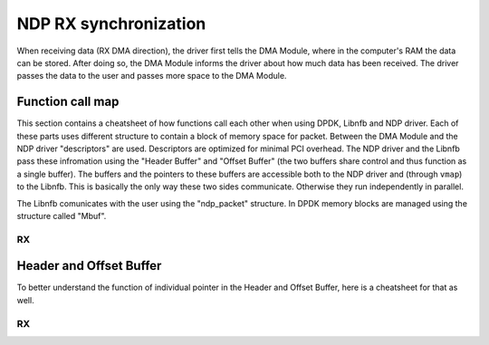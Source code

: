 .. _ndp_rx_sync:

NDP RX synchronization
-------------------------------

When receiving data (RX DMA direction), the driver first tells the DMA Module, where in the computer's RAM the data can be stored.
After doing so, the DMA Module informs the driver about how much data has been received.
The driver passes the data to the user and passes more space to the DMA Module.

Function call map
^^^^^^^^^^^^^^^^^

This section contains a cheatsheet of how functions call each other when using DPDK, Libnfb and NDP driver.
Each of these parts uses different structure to contain a block of memory space for packet.
Between the DMA Module and the NDP driver "descriptors" are used.
Descriptors are optimized for minimal PCI overhead.
The NDP driver and the Libnfb pass these infromation using the "Header Buffer" and "Offset Buffer" (the two buffers share control and thus function as a single buffer).
The buffers and the pointers to these buffers are accessible both to the NDP driver and (through ``vmap``) to the Libnfb.
This is basically the only way these two sides communicate.
Otherwise they run independently in parallel.

The Libnfb comunicates with the user using the "ndp_packet" structure.
In DPDK memory blocks are managed using the structure called "Mbuf".

RX
==

.. code-block:: text
   :linenos:

    rte_eth_rx_burst (dpdk/lib/librte_ethdev/rte_ethdev.h)
        -+
         |
         V
         nfb_eth_ndp_rx (dpdk/drivers/net/nfb/nfb_rx.h)
             - is set as dev->rx_pkt_burst
             - main RX receive function
             ==============-+
                            |
                            V
                            (nc_)ndp_(v2_)rx_burst_get (swbase/libnfb/include/netcope/ndp_rx.h)
                                - takes values from headers in the Offset Buffer and copies them to an ndp_packet
                                - shifts rhp
             ==========-+
                        |
                        V
                        ndp_rx_fill_mbuf (dpdk/drivers/net/nfb/nfb_rx.h)
                            - copies information from ndp_packet to an Mbuf Buffer
                            - copies each Mbuf to output Mbuf array (from here it will be freed by the user)
             -+
              |
              V
              ndp_rx_fill_desc (dpdk/drivers/net/nfb/nfb_rx.h)
                  - allocates a requested amount of Mbufs in the Mbuf Buffer
                  - fills ndp_packets with pointers to the Mbufs' data
                  -+
                   |
                   V
                   (nc_)ndp_rx_burst_put_desc (swbase/libnfb/include/netcope/ndp_rx.h)
                       - checks the amount of free space in the Offset Buffer
                       - copiest info from ndp_packets to Header and Offset Buffer
                       - shifts sync.swptr

    ndp_channel_rxsync (drivers/kernel/drivers/nfb/ndp/channel.c)
        -+
         |
         V
         ndp_ctrl_rx_set_swptr (swbase/drivers/kernel/drivers/nfb/ndp/ctrl_ndp.c)
             - is set as ndp_ctrl_rx_ops.set_swptr
             - shifts shp
             - pro SIMPLE mod vytvori deskriptory do deskriptoroveho bufferu
             - in the *Simple* mode creates new descriptors in the Header and Offset Buffers
             - in the *User* mode:
             -+
              |
              V
              ndp_ctrl_user_fill_rx_descs (swbase/drivers/kernel/drivers/nfb/ndp/ctrl_ndp.c)
                  - checks the number of new descritpors in the Header and Offset Buffer
                  - creates new descriptors in the HW descirptor buffer
                  - shifts SDP and propagates it to the HW
         ndp_ctrl_rx_get_hwptr (swbase/drivers/kernel/drivers/nfb/ndp/ctrl_ndp.c)
             - is set as ndp_ctrl_rx_ops.get_hwptr
             - reads hhp
             - sets sync.hwptr accordingly propagatng it higher
             - if there are items in the Header and Offset Buffer waiting to be propagated as descriptors it does so

Header and Offset Buffer
^^^^^^^^^^^^^^^^^^^^^^^^

To better understand the function of individual pointer in the Header and Offset Buffer, here is a cheatsheet for that as well.

RX
==

.. code-block:: text
   :linenos:

     u.v2.rhp                     sync.hwptr                     sync.swptr
        |   items filled by HW, but   |   created ready items from   |  non-valid items
        V   not read by the SW yet    V   the SW but still empty     V  (freed by the SW)
    +==-+============================-+==-+======================+==-+======================+
                                          ^                      ^
                                          |                      |
                                      ctrl->php              ctrl->shp
                                          <- - - - - - - - - - - >
                                   items passed from Libnfb to the driver,
                                    but not yet from the driver to the HW
